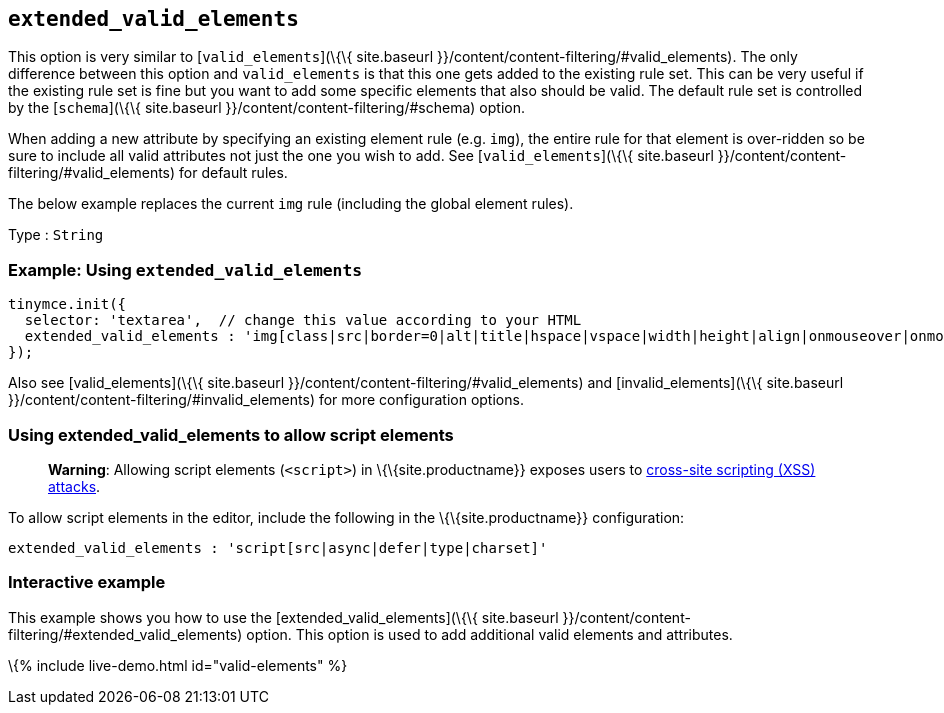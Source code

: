 == `+extended_valid_elements+`

This option is very similar to [`+valid_elements+`](\{\{ site.baseurl }}/content/content-filtering/#valid_elements). The only difference between this option and `+valid_elements+` is that this one gets added to the existing rule set. This can be very useful if the existing rule set is fine but you want to add some specific elements that also should be valid. The default rule set is controlled by the [`+schema+`](\{\{ site.baseurl }}/content/content-filtering/#schema) option.

When adding a new attribute by specifying an existing element rule (e.g. `+img+`), the entire rule for that element is over-ridden so be sure to include all valid attributes not just the one you wish to add. See [`+valid_elements+`](\{\{ site.baseurl }}/content/content-filtering/#valid_elements) for default rules.

The below example replaces the current `+img+` rule (including the global element rules).

Type : `+String+`

=== Example: Using `+extended_valid_elements+`

[source,js]
----
tinymce.init({
  selector: 'textarea',  // change this value according to your HTML
  extended_valid_elements : 'img[class|src|border=0|alt|title|hspace|vspace|width|height|align|onmouseover|onmouseout|name]'
});
----

Also see [valid_elements](\{\{ site.baseurl }}/content/content-filtering/#valid_elements) and [invalid_elements](\{\{ site.baseurl }}/content/content-filtering/#invalid_elements) for more configuration options.

=== Using extended_valid_elements to allow script elements

____
*Warning*: Allowing script elements (`+<script>+`) in \{\{site.productname}} exposes users to https://developer.mozilla.org/en-US/docs/Glossary/Cross-site_scripting[cross-site scripting (XSS) attacks].
____

To allow script elements in the editor, include the following in the \{\{site.productname}} configuration:

....
extended_valid_elements : 'script[src|async|defer|type|charset]'
....

=== Interactive example

This example shows you how to use the [extended_valid_elements](\{\{ site.baseurl }}/content/content-filtering/#extended_valid_elements) option. This option is used to add additional valid elements and attributes.

\{% include live-demo.html id="valid-elements" %}
